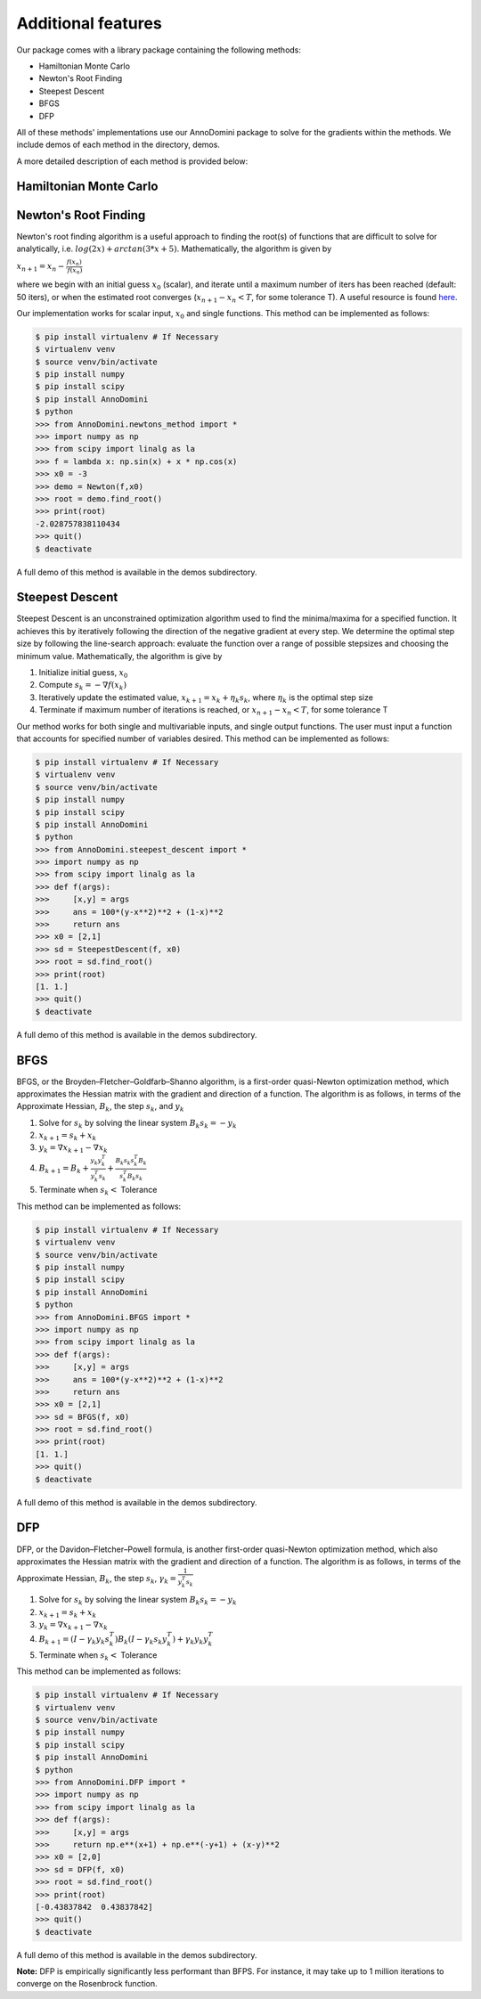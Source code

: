 Additional features
=======================================

Our package comes with a library package containing the following methods:

- Hamiltonian Monte Carlo
- Newton's Root Finding
- Steepest Descent
- BFGS
- DFP

All of these methods' implementations use our AnnoDomini package to solve for the gradients within the methods. We include demos
of each method in the directory, demos.

A more detailed description of each method is provided below:

Hamiltonian Monte Carlo
~~~~~~~~~~~~~~~~~~~~~~~

Newton's Root Finding
~~~~~~~~~~~~~~~~~~~~~~~
Newton's root finding algorithm is a useful approach to finding the root(s) of functions that are difficult to solve for analytically, i.e. :math:`log(2x) + arctan(3 * x + 5)`.
Mathematically, the algorithm is given by

:math:`x_{n+1} = x_n - \frac{f(x_n)}{\prime{f(x_n)}}`

where we begin with an initial guess :math:`x_0` (scalar), and iterate until a maximum number of iters has been reached (default: 50 iters), or when the estimated root converges (:math:`x_{n+1} - x_n < T`, for some tolerance T).
A useful resource is found `here <http://tutorial.math.lamar.edu/Classes/CalcI/NewtonsMethod.aspx>`_.

Our implementation works for scalar input, :math:`x_0` and single functions. This method can be implemented as follows:

.. code-block:: bash

    $ pip install virtualenv # If Necessary
    $ virtualenv venv
    $ source venv/bin/activate
    $ pip install numpy
    $ pip install scipy
    $ pip install AnnoDomini
    $ python
    >>> from AnnoDomini.newtons_method import *
    >>> import numpy as np
    >>> from scipy import linalg as la
    >>> f = lambda x: np.sin(x) + x * np.cos(x)
    >>> x0 = -3
    >>> demo = Newton(f,x0)
    >>> root = demo.find_root()
    >>> print(root)
    -2.028757838110434
    >>> quit()
    $ deactivate

A full demo of this method is available in the demos subdirectory.


Steepest Descent
~~~~~~~~~~~~~~~~

Steepest Descent is an unconstrained optimization algorithm used to find the minima/maxima for a specified function. It achieves this by iteratively following the direction of the negative gradient at every step. We determine the optimal step size by following the line-search approach: evaluate the function over a range of possible stepsizes and choosing the minimum value.
Mathematically, the algorithm is give by

1. Initialize initial guess, :math:`x_0`
2. Compute :math:`s_k = -\nabla f(x_k)`
3. Iteratively update the estimated value, :math:`x_{k+1} = x_k + \eta_k s_k`, where :math:`\eta_k` is the optimal step size
4. Terminate if maximum number of iterations is reached, or :math:`x_{n+1} - x_n < T`, for some tolerance T

Our method works for both single and multivariable inputs, and single output functions. The user must input a function that accounts for specified number of variables desired. This method can be implemented as follows:

.. code-block:: bash

    $ pip install virtualenv # If Necessary
    $ virtualenv venv
    $ source venv/bin/activate
    $ pip install numpy
    $ pip install scipy
    $ pip install AnnoDomini
    $ python
    >>> from AnnoDomini.steepest_descent import *
    >>> import numpy as np
    >>> from scipy import linalg as la
    >>> def f(args):
    >>>     [x,y] = args
    >>>     ans = 100*(y-x**2)**2 + (1-x)**2
    >>>     return ans
    >>> x0 = [2,1]
    >>> sd = SteepestDescent(f, x0)
    >>> root = sd.find_root()
    >>> print(root)
    [1. 1.]
    >>> quit()
    $ deactivate

A full demo of this method is available in the demos subdirectory.


BFGS
~~~~
BFGS, or the Broyden–Fletcher–Goldfarb–Shanno algorithm, is a
first-order quasi-Newton optimization method, which approximates the Hessian matrix with the gradient and direction of a function.
The algorithm is as follows, in terms of the Approximate Hessian, :math:`B_k`, the step  :math:`s_k`, and :math:`y_k`

1. Solve for :math:`s_k` by solving the linear system :math:`B_k s_k = -y_k`
2. :math:`x_{k+1} = s_k + x_k`
3. :math:`y_k = \nabla x_{k+1} -  \nabla x_{k}`
4. :math:`B_{k+1} =  B_k + \frac{y_k y_k^T}{y_k^T s_k} + \frac{B_k s_k s_k^T B_k}{s_k^T B_k s_k}`
5. Terminate when :math:`s_k <` Tolerance

This method can be implemented as follows:

.. code-block:: bash

    $ pip install virtualenv # If Necessary
    $ virtualenv venv
    $ source venv/bin/activate
    $ pip install numpy
    $ pip install scipy
    $ pip install AnnoDomini
    $ python
    >>> from AnnoDomini.BFGS import *
    >>> import numpy as np
    >>> from scipy import linalg as la
    >>> def f(args):
    >>>     [x,y] = args
    >>>     ans = 100*(y-x**2)**2 + (1-x)**2
    >>>     return ans
    >>> x0 = [2,1]
    >>> sd = BFGS(f, x0)
    >>> root = sd.find_root()
    >>> print(root)
    [1. 1.]
    >>> quit()
    $ deactivate


A full demo of this method is available in the demos subdirectory.


DFP
~~~
DFP, or the Davidon–Fletcher–Powell formula, is another
first-order quasi-Newton optimization method, which also approximates the Hessian matrix with the gradient and direction of a function.
The algorithm is as follows, in terms of the Approximate Hessian, :math:`B_k`, the step  :math:`s_k`, :math:`\gamma_k  = \frac{1}{y_k^T s_k}`

1. Solve for :math:`s_k` by solving the linear system :math:`B_k s_k = -y_k`
2. :math:`x_{k+1} = s_k + x_k`
3. :math:`y_k = \nabla x_{k+1} -  \nabla x_{k}`
4. :math:`B_{k+1} =  (I - \gamma_k y_k s_k^T)B_k(I - \gamma_k s_k y_k^T) + \gamma_k y_k y_k^T`
5. Terminate when :math:`s_k <` Tolerance

This method can be implemented as follows:

.. code-block:: bash

    $ pip install virtualenv # If Necessary
    $ virtualenv venv
    $ source venv/bin/activate
    $ pip install numpy
    $ pip install scipy
    $ pip install AnnoDomini
    $ python
    >>> from AnnoDomini.DFP import *
    >>> import numpy as np
    >>> from scipy import linalg as la
    >>> def f(args):
    >>>     [x,y] = args
    >>>     return np.e**(x+1) + np.e**(-y+1) + (x-y)**2
    >>> x0 = [2,0]
    >>> sd = DFP(f, x0)
    >>> root = sd.find_root()
    >>> print(root)
    [-0.43837842  0.43837842]
    >>> quit()
    $ deactivate


A full demo of this method is available in the demos subdirectory.

**Note:**  DFP is empirically significantly less performant than BFPS. For instance, it may take up to 1 million iterations to converge on the Rosenbrock function.
